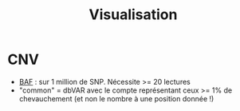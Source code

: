 :PROPERTIES:
:ID:       63bd7afa-411c-4b17-ba37-3fd63d34bda6
:END:
#+title: Visualisation
#+filetags: pipeline

* CNV
- [[id:0638e226-be6b-4612-a107-cf9308110d89][BAF]] : sur 1 million de SNP. Nécessite >= 20 lectures
- "common" = dbVAR avec le compte représentant ceux >= 1% de chevauchement (et non le nombre à une position donnée !)
